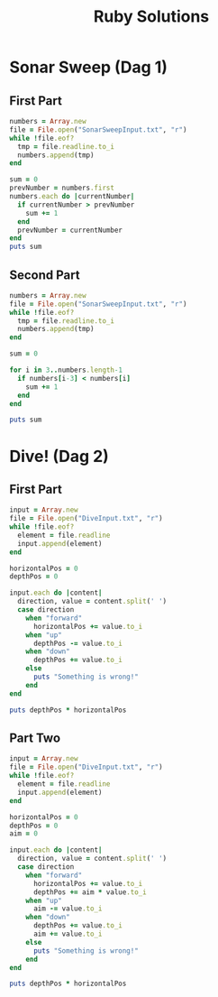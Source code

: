 #+TITLE: Ruby Solutions
#+OPTIONS: ^:nil
#+STARTUP: content

* Sonar Sweep (Dag 1)
** First Part
#+begin_src ruby :results output
  numbers = Array.new
  file = File.open("SonarSweepInput.txt", "r")
  while !file.eof?
    tmp = file.readline.to_i
    numbers.append(tmp)
  end
  
  sum = 0
  prevNumber = numbers.first
  numbers.each do |currentNumber|
    if currentNumber > prevNumber
      sum += 1
    end
    prevNumber = currentNumber
  end
  puts sum
  
#+end_src

#+RESULTS:
: 1390

** Second Part
#+begin_src ruby :results output
  numbers = Array.new
  file = File.open("SonarSweepInput.txt", "r")
  while !file.eof?
    tmp = file.readline.to_i
    numbers.append(tmp)
  end
  
  sum = 0
  
  for i in 3..numbers.length-1
    if numbers[i-3] < numbers[i]
      sum += 1
    end
  end
  
  puts sum
  
#+end_src

#+RESULTS:
: 1457


* Dive! (Dag 2)
** First Part
#+begin_src ruby :results output
  input = Array.new
  file = File.open("DiveInput.txt", "r")
  while !file.eof?
    element = file.readline
    input.append(element)
  end

  horizontalPos = 0
  depthPos = 0

  input.each do |content|
    direction, value = content.split(' ')
    case direction
      when "forward"
        horizontalPos += value.to_i
      when "up"
        depthPos -= value.to_i
      when "down"
        depthPos += value.to_i
      else
        puts "Something is wrong!"
      end
  end

  puts depthPos * horizontalPos
#+end_src

#+RESULTS:
: 2073315

** Part Two
#+begin_src ruby :results output
  input = Array.new
  file = File.open("DiveInput.txt", "r")
  while !file.eof?
    element = file.readline
    input.append(element)
  end

  horizontalPos = 0
  depthPos = 0
  aim = 0

  input.each do |content|
    direction, value = content.split(' ')
    case direction
      when "forward"
        horizontalPos += value.to_i
        depthPos += aim * value.to_i
      when "up"
        aim -= value.to_i
      when "down"
        depthPos += value.to_i
        aim += value.to_i
      else
        puts "Something is wrong!"
      end
  end

  puts depthPos * horizontalPos
#+end_src

#+RESULTS:
: 1844293118

